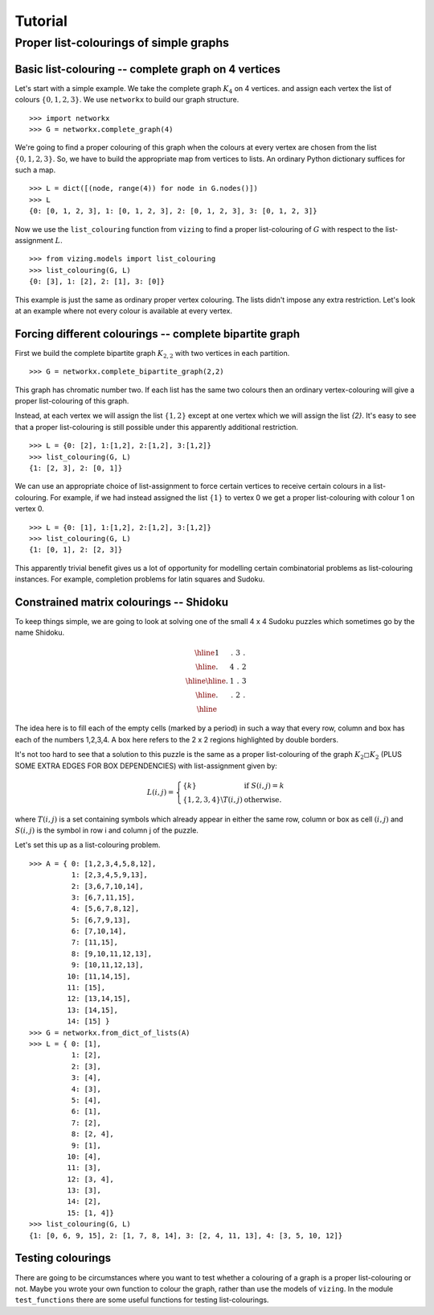 .. Matthew Henderson, 2010.12.23

Tutorial
========

Proper list-colourings of simple graphs
---------------------------------------

Basic list-colouring -- complete graph on 4 vertices
^^^^^^^^^^^^^^^^^^^^^^^^^^^^^^^^^^^^^^^^^^^^^^^^^^^^

Let's start with a simple example. We take the complete graph :math:`K_{4}`
on 4 vertices. and assign each vertex the list of colours :math:`\{0,1,2,3\}`.
We use ``networkx`` to build our graph structure. ::

    >>> import networkx
    >>> G = networkx.complete_graph(4)

We're going to find a proper colouring of this graph when the colours at every
vertex are chosen from the list :math:`\{0,1,2,3\}`. So, we have to build the
appropriate map from vertices to lists. An ordinary Python dictionary suffices
for such a map. ::

    >>> L = dict([(node, range(4)) for node in G.nodes()])
    >>> L
    {0: [0, 1, 2, 3], 1: [0, 1, 2, 3], 2: [0, 1, 2, 3], 3: [0, 1, 2, 3]}

Now we use the ``list_colouring`` function from ``vizing`` to find a proper 
list-colouring of :math:`G` with respect to the list-assignment :math:`L`. ::

    >>> from vizing.models import list_colouring
    >>> list_colouring(G, L)
    {0: [3], 1: [2], 2: [1], 3: [0]}

This example is just the same as ordinary proper vertex colouring. The lists 
didn't impose any extra restriction. Let's look at an example where not every 
colour is available at every vertex.

Forcing different colourings -- complete bipartite graph
^^^^^^^^^^^^^^^^^^^^^^^^^^^^^^^^^^^^^^^^^^^^^^^^^^^^^^^^

First we build the complete bipartite graph :math:`K_{2,2}` with two vertices 
in each partition. ::

    >>> G = networkx.complete_bipartite_graph(2,2)

This graph has chromatic number two. If each list has the same two colours then
an ordinary vertex-colouring will give a proper list-colouring of this graph.

Instead, at each vertex we will assign the list :math:`\{1,2\}` except at one 
vertex which we will assign the list `\{2\}`. It's easy to see that a proper 
list-colouring is still possible under this apparently additional restriction. ::

    >>> L = {0: [2], 1:[1,2], 2:[1,2], 3:[1,2]}
    >>> list_colouring(G, L)
    {1: [2, 3], 2: [0, 1]}

We can use an appropriate choice of list-assignment to force certain vertices 
to receive certain colours in a list-colouring. For example, if we had instead 
assigned the list :math:`\{1\}` to vertex 0 we get a proper list-colouring with
colour 1 on vertex 0. ::

    >>> L = {0: [1], 1:[1,2], 2:[1,2], 3:[1,2]}
    >>> list_colouring(G, L)
    {1: [0, 1], 2: [2, 3]}

This apparently trivial benefit gives us a lot of opportunity for modelling
certain combinatorial problems as list-colouring instances. For example, 
completion problems for latin squares and Sudoku.

Constrained matrix colourings -- Shidoku
^^^^^^^^^^^^^^^^^^^^^^^^^^^^^^^^^^^^^^^^

To keep things simple, we are going to look at solving one of the small 4 x 4
Sudoku puzzles which sometimes go by the name Shidoku.

.. math::
    
    \begin{array}{|c|c||c|c|}
      \hline 1 & . & 3 & . \\
      \hline . & 4 & . & 2 \\
      \hline
      \hline . & 1 & . & 3 \\ 
      \hline . & . & 2 & . \\ \hline
    \end{array}

The idea here is to fill each of the empty cells (marked by a period) in such
a way that every row, column and box has each of the numbers 1,2,3,4. A box
here refers to the 2 x 2 regions highlighted by double borders.

It's not too hard to see that a solution to this puzzle is the same as a proper
list-colouring of the graph :math:`K_{2} \square K_{2}` (PLUS SOME EXTRA EDGES
FOR BOX DEPENDENCIES) with list-assignment given by:

.. math::

    L(i,j) = \left\{ 
    \begin{array}{ll}
      \{k\}                         & \mbox{ if } S(i,j) = k \\
      \{1,2,3,4\} \backslash T(i,j) & \mbox{ otherwise.}
    \end{array}
    \right.

where :math:`T(i,j)` is a set containing symbols which already appear in either
the same row, column or box as cell :math:`(i,j)` and :math:`S(i,j)` is the
symbol in row i and column j of the puzzle.

Let's set this up as a list-colouring problem. ::
     
     >>> A = { 0: [1,2,3,4,5,8,12],
               1: [2,3,4,5,9,13],    
               2: [3,6,7,10,14],    
               3: [6,7,11,15],      
               4: [5,6,7,8,12],     
               5: [6,7,9,13],       
               6: [7,10,14],        
               7: [11,15],          
               8: [9,10,11,12,13],  
               9: [10,11,12,13], 
              10: [11,14,15],
              11: [15],
              12: [13,14,15],
              13: [14,15],
              14: [15] }  
     >>> G = networkx.from_dict_of_lists(A)                  
     >>> L = { 0: [1],
               1: [2],
               2: [3],
               3: [4],
               4: [3],
               5: [4],
               6: [1],
               7: [2],
               8: [2, 4],
               9: [1],
              10: [4],
              11: [3],
              12: [3, 4],
              13: [3],
              14: [2],
              15: [1, 4]}
     >>> list_colouring(G, L)
     {1: [0, 6, 9, 15], 2: [1, 7, 8, 14], 3: [2, 4, 11, 13], 4: [3, 5, 10, 12]}

Testing colourings
^^^^^^^^^^^^^^^^^^

There are going to be circumstances where you want to test whether a colouring
of a graph is a proper list-colouring or not. Maybe you wrote your own function
to colour the graph, rather than use the models of ``vizing``. In the module
``test_functions`` there are some useful functions for testing list-colourings.

